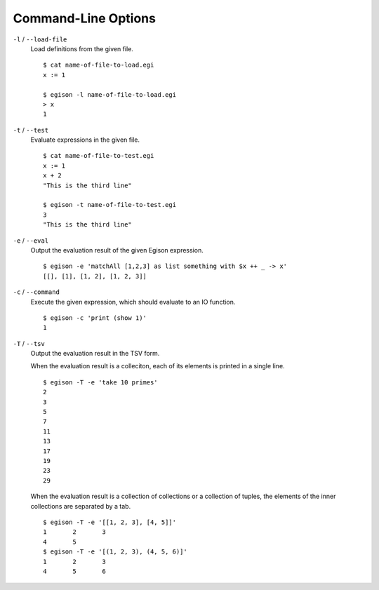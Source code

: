====================
Command-Line Options
====================

``-l`` / ``--load-file``
   Load definitions from the given file.
   ::

      $ cat name-of-file-to-load.egi
      x := 1

      $ egison -l name-of-file-to-load.egi
      > x
      1

``-t`` / ``--test``
   Evaluate expressions in the given file.
   ::

      $ cat name-of-file-to-test.egi
      x := 1
      x + 2
      "This is the third line"

      $ egison -t name-of-file-to-test.egi
      3
      "This is the third line"


``-e`` / ``--eval``
   Output the evaluation result of the given Egison expression.
   ::

      $ egison -e 'matchAll [1,2,3] as list something with $x ++ _ -> x'
      [[], [1], [1, 2], [1, 2, 3]]

``-c`` / ``--command``
   Execute the given expression, which should evaluate to an IO function.
   ::

      $ egison -c 'print (show 1)'
      1

``-T`` / ``--tsv``
   Output the evaluation result in the TSV form.

   When the evaluation result is a colleciton, each of its elements is printed in a single line.
   ::

      $ egison -T -e 'take 10 primes'
      2
      3
      5
      7
      11
      13
      17
      19
      23
      29

   When the evaluation result is a collection of collections or a collection of tuples, the elements of the inner collections are separated by a tab.
   ::

      $ egison -T -e '[[1, 2, 3], [4, 5]]'
      1       2       3
      4       5
      $ egison -T -e '[(1, 2, 3), (4, 5, 6)]'
      1       2       3
      4       5       6
